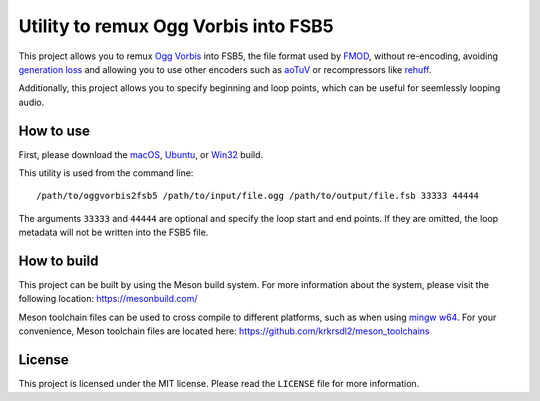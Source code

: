 =====================================
Utility to remux Ogg Vorbis into FSB5
=====================================

This project allows you to remux `Ogg <https://xiph.org/ogg/>`_ `Vorbis <https://xiph.org/vorbis/>`_
into FSB5, the file format used by `FMOD <https://www.fmod.com/>`_, without re-encoding,
avoiding `generation loss <https://en.wikipedia.org/wiki/Generation_loss>`_ and allowing you to use other encoders such as
`aoTuV <https://ao-yumi.github.io/aotuv_web/>`_ or recompressors like `rehuff <https://github.com/uyjulian/rehuff>`_.

Additionally, this project allows you to specify beginning and loop points, which can be useful for seemlessly looping audio.

How to use
==========

First, please download the
`macOS <https://github.com/uyjulian/oggvorbis2fsb5/releases/latest/download/oggvorbis2fsb5-macos.zip>`_,
`Ubuntu <https://github.com/uyjulian/oggvorbis2fsb5/releases/latest/download/oggvorbis2fsb5-ubuntu.zip>`_, or
`Win32 <https://github.com/uyjulian/oggvorbis2fsb5/releases/latest/download/oggvorbis2fsb5-win32.zip>`_
build.

This utility is used from the command line::

    /path/to/oggvorbis2fsb5 /path/to/input/file.ogg /path/to/output/file.fsb 33333 44444

The arguments ``33333`` and ``44444`` are optional and specify the loop start and end points.
If they are omitted, the loop metadata will not be written into the FSB5 file.

How to build
============

This project can be built by using the Meson build system.  
For more information about the system, please visit the following location: https://mesonbuild.com/  

Meson toolchain files can be used to cross compile to different platforms, such as when using `mingw w64 <http://mingw-w64.org/doku.php>`_.  
For your convenience, Meson toolchain files are located here: https://github.com/krkrsdl2/meson_toolchains  

License
=======

This project is licensed under the MIT license. Please read the ``LICENSE`` file for more information.
